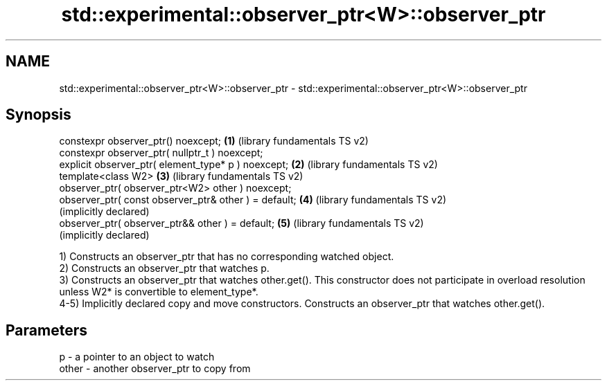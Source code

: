 .TH std::experimental::observer_ptr<W>::observer_ptr 3 "2020.03.24" "http://cppreference.com" "C++ Standard Libary"
.SH NAME
std::experimental::observer_ptr<W>::observer_ptr \- std::experimental::observer_ptr<W>::observer_ptr

.SH Synopsis
   constexpr observer_ptr() noexcept;                   \fB(1)\fP (library fundamentals TS v2)
   constexpr observer_ptr( nullptr_t ) noexcept;
   explicit observer_ptr( element_type* p ) noexcept;   \fB(2)\fP (library fundamentals TS v2)
   template<class W2>                                   \fB(3)\fP (library fundamentals TS v2)
   observer_ptr( observer_ptr<W2> other ) noexcept;
   observer_ptr( const observer_ptr& other ) = default; \fB(4)\fP (library fundamentals TS v2)
                                                            (implicitly declared)
   observer_ptr( observer_ptr&& other ) = default;      \fB(5)\fP (library fundamentals TS v2)
                                                            (implicitly declared)

   1) Constructs an observer_ptr that has no corresponding watched object.
   2) Constructs an observer_ptr that watches p.
   3) Constructs an observer_ptr that watches other.get(). This constructor does not participate in overload resolution unless W2* is convertible to element_type*.
   4-5) Implicitly declared copy and move constructors. Constructs an observer_ptr that watches other.get().

.SH Parameters

   p     - a pointer to an object to watch
   other - another observer_ptr to copy from
